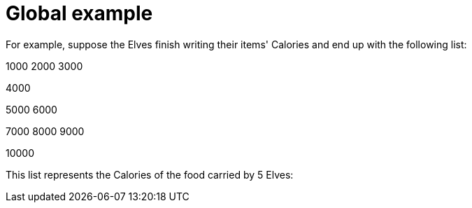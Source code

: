 ifndef::ROOT_PATH[:ROOT_PATH: ..]

[#adventofcode_day1doc_global_example]
= Global example

For example, suppose the Elves finish writing their items' Calories and end up with the following list:

1000
2000
3000

4000

5000
6000

7000
8000
9000

10000

This list represents the Calories of the food carried by 5 Elves: